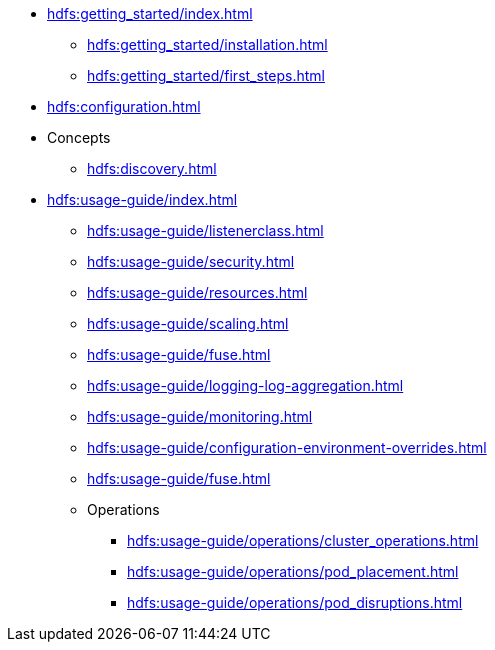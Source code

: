 * xref:hdfs:getting_started/index.adoc[]
** xref:hdfs:getting_started/installation.adoc[]
** xref:hdfs:getting_started/first_steps.adoc[]
* xref:hdfs:configuration.adoc[]
* Concepts
** xref:hdfs:discovery.adoc[]
* xref:hdfs:usage-guide/index.adoc[]
** xref:hdfs:usage-guide/listenerclass.adoc[]
** xref:hdfs:usage-guide/security.adoc[]
** xref:hdfs:usage-guide/resources.adoc[]
** xref:hdfs:usage-guide/scaling.adoc[]
** xref:hdfs:usage-guide/fuse.adoc[]
** xref:hdfs:usage-guide/logging-log-aggregation.adoc[]
** xref:hdfs:usage-guide/monitoring.adoc[]
** xref:hdfs:usage-guide/configuration-environment-overrides.adoc[]
** xref:hdfs:usage-guide/fuse.adoc[]
** Operations
*** xref:hdfs:usage-guide/operations/cluster_operations.adoc[]
*** xref:hdfs:usage-guide/operations/pod_placement.adoc[]
*** xref:hdfs:usage-guide/operations/pod_disruptions.adoc[]
